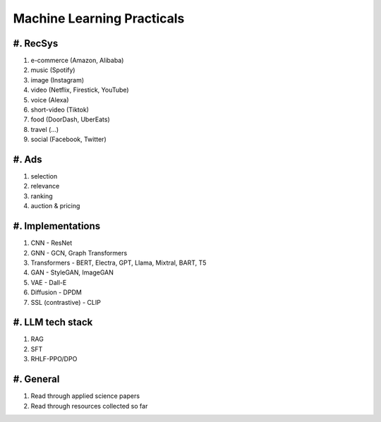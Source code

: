 ############################################################################
Machine Learning Practicals
############################################################################
****************************************************************************
#. RecSys
****************************************************************************
#. e-commerce (Amazon, Alibaba)
#. music (Spotify)
#. image (Instagram)
#. video (Netflix, Firestick, YouTube)
#. voice (Alexa)
#. short-video (Tiktok)
#. food (DoorDash, UberEats)
#. travel (...)
#. social (Facebook, Twitter)

****************************************************************************
#. Ads
****************************************************************************
#. selection
#. relevance
#. ranking
#. auction & pricing

****************************************************************************
#. Implementations
****************************************************************************
#. CNN - ResNet
#. GNN - GCN, Graph Transformers
#. Transformers - BERT, Electra, GPT, Llama, Mixtral, BART, T5
#. GAN - StyleGAN, ImageGAN
#. VAE - Dall-E
#. Diffusion - DPDM
#. SSL (contrastive) - CLIP 

****************************************************************************
#. LLM tech stack
****************************************************************************
#. RAG
#. SFT
#. RHLF-PPO/DPO 

****************************************************************************
#. General
****************************************************************************
#. Read through applied science papers
#. Read through resources collected so far
